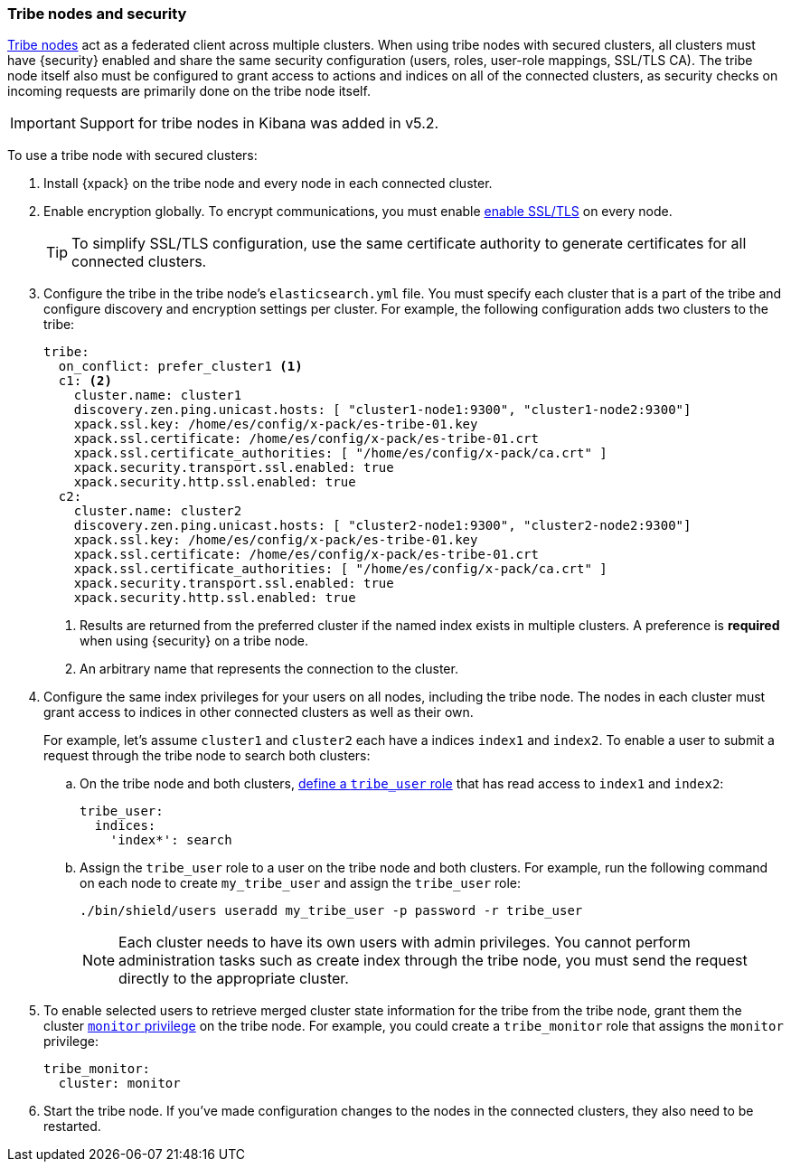 [[tribe-node-configuring]]
=== Tribe nodes and security

<<modules-tribe,Tribe nodes>> act as a federated client across multiple
clusters. When using tribe nodes with secured clusters, all clusters must have
{security} enabled and share the same security configuration (users, roles,
user-role mappings, SSL/TLS CA). The tribe node itself also must be configured
to grant access to actions and indices on all of the connected clusters, as
security checks on incoming requests are primarily done on the tribe node 
itself.

IMPORTANT: Support for tribe nodes in Kibana was added in v5.2.

To use a tribe node with secured clusters:

. Install {xpack} on the tribe node and every node in each connected cluster.

. Enable encryption globally. To encrypt communications, you must enable
<<ssl-tls,enable SSL/TLS>> on every node.
+
TIP:  To simplify SSL/TLS configuration, use the same certificate authority to
      generate certificates for all connected clusters.

. Configure the tribe in the tribe node's `elasticsearch.yml` file. You must
specify each cluster that is a part of the tribe and configure discovery and
encryption settings per cluster. For example, the following configuration adds
two clusters to the tribe:
+
[source,yml]
-----------------------------------------------------------
tribe:
  on_conflict: prefer_cluster1 <1>
  c1: <2>
    cluster.name: cluster1
    discovery.zen.ping.unicast.hosts: [ "cluster1-node1:9300", "cluster1-node2:9300"]
    xpack.ssl.key: /home/es/config/x-pack/es-tribe-01.key
    xpack.ssl.certificate: /home/es/config/x-pack/es-tribe-01.crt
    xpack.ssl.certificate_authorities: [ "/home/es/config/x-pack/ca.crt" ]
    xpack.security.transport.ssl.enabled: true
    xpack.security.http.ssl.enabled: true
  c2:
    cluster.name: cluster2
    discovery.zen.ping.unicast.hosts: [ "cluster2-node1:9300", "cluster2-node2:9300"]
    xpack.ssl.key: /home/es/config/x-pack/es-tribe-01.key
    xpack.ssl.certificate: /home/es/config/x-pack/es-tribe-01.crt
    xpack.ssl.certificate_authorities: [ "/home/es/config/x-pack/ca.crt" ]
    xpack.security.transport.ssl.enabled: true
    xpack.security.http.ssl.enabled: true
-----------------------------------------------------------
<1> Results are returned from the preferred cluster if the named index exists
    in multiple clusters. A preference is *required* when using {security} on
    a tribe node.
<2> An arbitrary name that represents the connection to the cluster.

. Configure the same index privileges for your users on all nodes, including the
tribe node. The nodes in each cluster must grant access to indices in other
connected clusters as well as their own.
+
For example, let's assume `cluster1` and `cluster2` each have a indices `index1`
and `index2`. To enable a user to submit a request through the tribe node to
search both clusters:
+
--
.. On the tribe node and both clusters, <<defining-roles, define a `tribe_user` role>>
that has read access to `index1` and `index2`:
+
[source,yaml]
-----------------------------------------------------------
tribe_user:
  indices:
    'index*': search
-----------------------------------------------------------

.. Assign the `tribe_user` role to a user on the tribe node and both clusters.
For example, run the following command on each node to create `my_tribe_user`
and assign the `tribe_user` role:
+
[source,shell]
-----------------------------------------------------------
./bin/shield/users useradd my_tribe_user -p password -r tribe_user
-----------------------------------------------------------
+
NOTE: Each cluster needs to have its own users with admin privileges. 
      You cannot perform administration tasks such as create index through
      the tribe node, you must send the request directly to the appropriate
      cluster.
--

. To enable selected users to retrieve merged cluster state information
for the tribe from the tribe node, grant them the cluster
<<privileges-list-cluster, `monitor` privilege>> on the tribe node. For example,
you could create a `tribe_monitor` role that assigns the `monitor` privilege:
+
[source,yaml]
-----------------------------------------------------------
tribe_monitor:
  cluster: monitor
-----------------------------------------------------------

. Start the tribe node. If you've made configuration changes to the nodes in the
connected clusters, they also need to be restarted.
